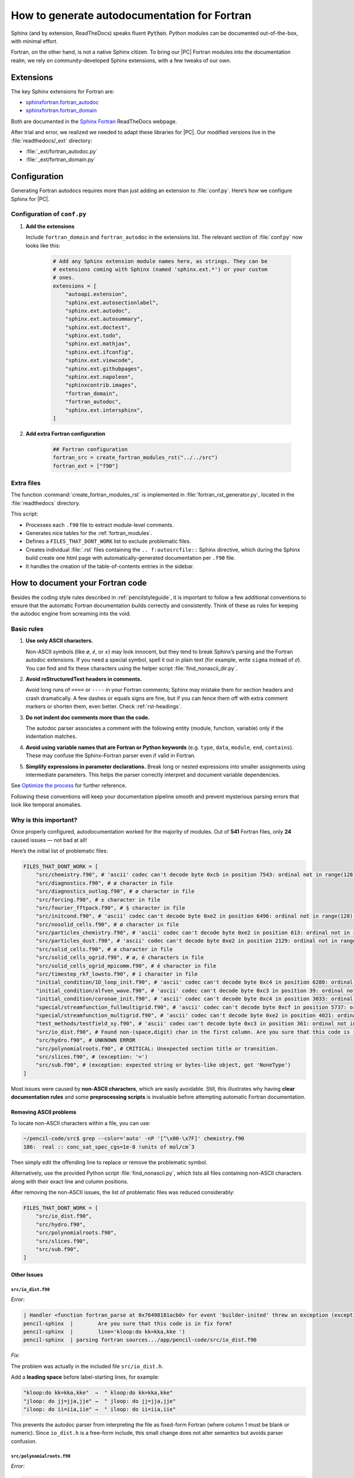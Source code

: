 .. _fortranautodochowto:
 
**********************************************
How to generate autodocumentation for Fortran
**********************************************


Sphinx (and by extension, ReadTheDocs) speaks fluent :code:`Python`. Python
modules can be documented out-of-the-box, with minimal effort.

Fortran, on the other hand, is not a native Sphinx citizen. To bring our
|PC| Fortran modules into the documentation realm, we rely on community-developed Sphinx extensions, with a few tweaks of our own.


Extensions
===============

The key Sphinx extensions for Fortran are:

* `sphinxfortran.fortran_autodoc
  <https://sphinx-fortran.readthedocs.io/en/latest/lib.autodoc.html#module-sphinxfortran.fortran_autodoc>`_
* `sphinxfortran.fortran_domain
  <https://sphinx-fortran.readthedocs.io/en/latest/lib.domain.html>`_

Both are documented in the `Sphinx Fortran <https://sphinx-fortran.readthedocs.io/en/latest/index.html>`__ ReadTheDocs webpage.

After trial and error, we realized we needed to adapt these libraries for
|PC|. Our modified versions live in the :file:`readthedocs/_ext` directory:

* :file:`_ext/fortran_autodoc.py`
* :file:`_ext/fortran_domain.py`


Configuration
==============


Generating Fortran autodocs requires more than just adding an extension
to :file:`conf.py`. Here’s how we configure Sphinx for |PC|.


Configuration of ``conf.py``
------------------------------

1. **Add the extensions**

   Include ``fortran_domain`` and ``fortran_autodoc`` in the extensions
   list. The relevant section of :file:`conf.py` now looks like this:


    .. code:: python

        # Add any Sphinx extension module names here, as strings. They can be
        # extensions coming with Sphinx (named 'sphinx.ext.*') or your custom
        # ones.
        extensions = [
            "autoapi.extension",
            "sphinx.ext.autosectionlabel",
            "sphinx.ext.autodoc",
            "sphinx.ext.autosummary",
            "sphinx.ext.doctest",
            "sphinx.ext.todo",
            "sphinx.ext.mathjax",
            "sphinx.ext.ifconfig",
            "sphinx.ext.viewcode",
            "sphinx.ext.githubpages",
            "sphinx.ext.napoleon",
            "sphinxcontrib.images",
            "fortran_domain",
            "fortran_autodoc",
            "sphinx.ext.intersphinx",
        ]

2. **Add extra Fortran configuration**

    .. code:: python

        ## Fortran configuration
        fortran_src = create_fortran_modules_rst("../../src")
        fortran_ext = ["f90"]



Extra files
-------------


The function :command:`create_fortran_modules_rst` is implemented in
:file:`fortran_rst_generator.py`, located in the :file:`readthedocs`
directory.

This script:

* Processes each ``.f90`` file to extract module-level comments.

* Generates nice tables for the :ref:`fortran_modules`.

* Defines a ``FILES_THAT_DONT_WORK`` list to exclude problematic files.

* Creates individual :file:`.rst` files containing the ``.. f:autosrcfile::`` Sphinx directive,
  which during the Sphinx build create one html page with automatically-generated documentation per ``.f90`` file.

* It handles the creation of the table-of-contents entries in the sidebar.



How to document your Fortran code
===================================


Besides the coding style rules described in :ref:`pencilstyleguide`, it is
important to follow a few additional conventions to ensure that the automatic
Fortran documentation builds correctly and consistently. Think of these as
rules for keeping the autodoc engine from screaming into the void.


Basic rules
------------

#. **Use only ASCII characters.**

   Non-ASCII symbols (like `ø`, `é`, or `±`) may look innocent, but they tend
   to break Sphinx’s parsing and the Fortran autodoc extensions. If you need a
   special symbol, spell it out in plain text (for example, write ``sigma``
   instead of `σ`). You can find and fix these characters using the helper
   script :file:`find_nonascii_dir.py`.

#. **Avoid reStructuredText headers in comments.**

   Avoid long runs of ``====`` or ``----`` in your Fortran comments; Sphinx may
   mistake them for section headers and crash dramatically. A few dashes or
   equals signs are fine, but if you can fence them off with extra comment
   markers or shorten them, even better. Check :ref:`rst-headings`.

#. **Do not indent doc comments more than the code.**

   The autodoc parser associates a comment with the following entity (module,
   function, variable) only if the indentation matches.

#. **Avoid using variable names that are Fortran or Python keywords**  
   (e.g. ``type``, ``data``, ``module``, ``end``, ``contains``).  
   These may confuse the Sphinx–Fortran parser even if valid in Fortran.

#. **Simplify expressions in parameter declarations.**  
   Break long or nested expressions into smaller assignments using intermediate parameters.  
   This helps the parser correctly interpret and document variable dependencies.

See `Optimize the process <https://sphinx-fortran.readthedocs.io/en/latest/user.autodoc.html#optimize-the-process>`__ for further reference. 



Following these conventions will keep your documentation pipeline smooth and
prevent mysterious parsing errors that look like temporal anomalies.


Why is this important?
-----------------------

Once properly configured, autodocumentation worked for the majority of modules.
Out of **541** Fortran files, only **24** caused issues — not bad at all!

Here’s the initial list of problematic files:



.. code:: python

    FILES_THAT_DONT_WORK = [
        "src/chemistry.f90", # 'ascii' codec can't decode byte 0xcb in position 7543: ordinal not in range(128).
        "src/diagnostics.f90", # ø character in file
        "src/diagnostics_outlog.f90", # ø character in file
        "src/forcing.f90", # ± character in file
        "src/fourier_fftpack.f90", # § character in file
        "src/initcond.f90", # 'ascii' codec can't decode byte 0xe2 in position 6496: ordinal not in range(128).
        "src/nosolid_cells.f90", # ø character in file
        "src/particles_chemistry.f90", # 'ascii' codec can't decode byte 0xe2 in position 613: ordinal not in range(128).
        "src/particles_dust.f90", # 'ascii' codec can't decode byte 0xe2 in position 2129: ordinal not in range(128).
        "src/solid_cells.f90", # ø character in file
        "src/solid_cells_ogrid.f90", # ø, é characters in file
        "src/solid_cells_ogrid_mpicomm.f90", # é character in file
        "src/timestep_rkf_lowsto.f90", # í character in file
        "initial_condition/1D_loop_init.f90", # 'ascii' codec can't decode byte 0xc4 in position 6280: ordinal not in range(128).
        "initial_condition/alfven_wave.f90", # 'ascii' codec can't decode byte 0xc3 in position 39: ordinal not in range(128).
        "initial_condition/coronae_init.f90", # 'ascii' codec can't decode byte 0xc4 in position 3033: ordinal not in range(128).
        "special/streamfunction_fullmultigrid.f90", # 'ascii' codec can't decode byte 0xcf in position 5737: ordinal not in range   (128).
        "special/streamfunction_multigrid.f90", # 'ascii' codec can't decode byte 0xe2 in position 4021: ordinal not in range(128).
        "test_methods/testfield_xy.f90", # 'ascii' codec can't decode byte 0xc3 in position 361: ordinal not in range(128).
        "src/io_dist.f90", # Found non-(space,digit) char in the first column. Are you sure that this code is in fix form?  line='kloop:do kk=kka,kke ')
        "src/hydro.f90", # UNKNOWN ERROR
        "src/polynomialroots.f90", # CRITICAL: Unexpected section title or transition.
        "src/slices.f90", # (exception: '=')
        "src/sub.f90", # (exception: expected string or bytes-like object, got 'NoneType')
    ]


Most issues were caused by **non-ASCII characters**, which are easily avoidable.
Still, this illustrates why having **clear documentation rules** and some
**preprocessing scripts** is invaluable before attempting automatic
Fortran documentation.

Removing ASCII problems
^^^^^^^^^^^^^^^^^^^^^^^^

To locate non-ASCII characters within a file, you can use:

.. code:: bash

    ~/pencil-code/src$ grep --color='auto' -nP '[^\x00-\x7F]' chemistry.f90
    186:  real :: conc_sat_spec_cgs=1e-8 !units of mol/cmˆ3

Then simply edit the offending line to replace or remove the problematic symbol.

Alternatively, use the provided Python script
:file:`find_nonascii.py`, which lists all files containing non-ASCII characters
along with their exact line and column positions.

After removing the non-ASCII issues, the list of problematic files
was reduced considerably:

.. code:: python

    FILES_THAT_DONT_WORK = [
        "src/io_dist.f90",
        "src/hydro.f90",
        "src/polynomialroots.f90",
        "src/slices.f90",
        "src/sub.f90",
    ]

Other Issues
^^^^^^^^^^^^^^^^^^^^^^^^


``src/io_dist.f90``
""""""""""""""""""""""

*Error:*

.. code::

    | Handler <function fortran_parse at 0x76498181acb0> for event 'builder-inited' threw an exception (exception: readfortrancode: Found non-(space,digit) char in the first column.
    pencil-sphinx  |        Are you sure that this code is in fix form?
    pencil-sphinx  |        line='kloop:do kk=kka,kke ')
    pencil-sphinx  | parsing fortran sources.../app/pencil-code/src/io_dist.f90

*Fix:*

The problem was actually in the included file ``src/io_dist.h``.

Add a **leading space** before label-starting lines, for example:

.. code::

    "kloop:do kk=kka,kke"  →  " kloop:do kk=kka,kke"
    "jloop: do jj=jja,jje" →  " jloop: do jj=jja,jje"
    "iloop: do ii=iia,iie" →  " iloop: do ii=iia,iie"

This prevents the autodoc parser from interpreting the file as
fixed-form Fortran (where column 1 must be blank or numeric).
Since ``io_dist.h`` is a free-form include, this small change
does not alter semantics but avoids parser confusion.


``src/polynomialroots.f90``
""""""""""""""""""""""""""""


*Error:*



.. code:: text


    10: CRITICAL: Missing matching underline for section title overline.
    108: CRITICAL: Unexpected section title or transition.
    111: WARNING: Block quote ends without a blank line; unexpected unindent. [docutils]
    122: CRITICAL: Unexpected section title or transition.
    125: WARNING: Block quote ends without a blank line; unexpected unindent. [docutils]
    137: CRITICAL: Unexpected section title or transition.
    152: CRITICAL: Unexpected section title or transition.

*Fix:*

Replace all comment-only separator lines (e.g. long ``-----`` or ``====``)
with shorter or descriptive comments.

Sphinx interprets long punctuation lines in the generated RST
as section overlines or transitions. If the lengths mismatch or
the structure is ambiguous, parsing fails.  
Shorter, plain comments prevent RST misinterpretation.

``src/slices.f90``
""""""""""""""""""""""""

*Error:*


.. code:: text
    
    src/sub.f90
    pencil-sphinx  | =type(1:len(trim(type))-1) None
    pencil-sphinx  | ::real3 <re.Match object; span=(0, 7), match='::real3'>
    pencil-sphinx  | make: *** [Makefile:41: html] Error 2



*Fix:*  

Naming conflict in variable definitions.

Inside the subroutine ``setup_slices``, the variable ``data`` should be renamed to avoid reserved or ambiguous names.  
For example:

.. code:: fortran

    character(LEN=80) :: text, data

Rename to:

.. code:: fortran

    character(LEN=80) :: text, datastr

Use the new name consistently throughout the subroutine.



``src/hydro.f90``
""""""""""""""""""""

*Error:*


.. code:: text

    Extension error (fortran_autodoc):
    pencil-sphinx  | Handler <function fortran_parse at 0x718c73c0ec20> for event 'builder-inited' threw an exception (exception: (2, '(lsh*(lsh', '(lsh*(lsh'))
    pencil-sphinx  | parsing fortran sources.../app/pencil-code/src/hydro.f90
    pencil-sphinx  | make: *** [Makefile:41: html] Error 2

*Fix:*  

Complex inline expressions can confuse the parser.  
Split them into smaller expressions and use intermediate parameters:


Change:

.. code:: fortran

  integer,parameter :: lSH_max=2
  integer, parameter :: Nmodes_SH=(lSH_max+1)*(lSH_max+1)

to:

.. code:: fortran

  integer,parameter :: lSH_max=2
  integer, parameter :: lSH_max_plus_one=lSH_max+1
  integer, parameter :: Nmodes_SH=lSH_max_plus_one*lSH_max_plus_one




``src/sub.f90``
""""""""""""""""""


*Error:*


.. code:: text

    src/sub.f90
    pencil-sphinx | =type(1:len(trim(type))-1) None
    pencil-sphinx | ::real3 <re.Match object; span=(0, 7), match='::real3'>
    pencil-sphinx | make: *** [Makefile:41: html] Error 2

*Fix:*   



Variable names that shadow Fortran keywords can cause parsing errors.  
In the subroutine ``write_dx_general(file,x00,y00,z00)``, rename variables such as ``type`` or ``struct`` to avoid keyword clashes.

Change:

.. code:: fortran

    character (len=linelen) :: field='',struct='',type='',dep=''

to

.. code:: fortran

    character (len=linelen) :: fieldstr='',structstr='',typestr='',depstr=''

and update all corresponding references inside the subroutine.



All the above issues are now fixed — the autodocumentation builds cleanly and without errors.

